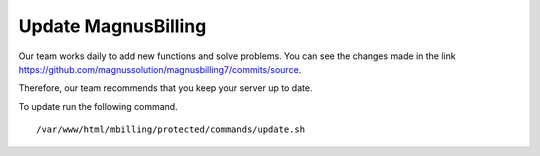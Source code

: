 ********************
Update MagnusBilling
********************

Our team works daily to add new functions and solve problems. You can see the changes made in the link https://github.com/magnussolution/magnusbilling7/commits/source.

Therefore, our team recommends that you keep your server up to date.

To update run the following command.


::

 /var/www/html/mbilling/protected/commands/update.sh


